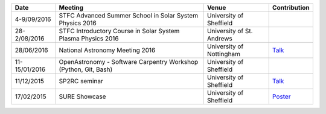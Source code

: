 .. title: Conferences, talks, and workshops
.. slug: conferences-talks-and-workshops
.. date: 2016-12-14 09:57:26 UTC
.. tags: 
.. category: 
.. link: 
.. description: 
.. type: text

+------------------+--------------------------------------------------------------------------+----------------------------+-----------------------------------------+ 
| Date             | Meeting                                                                  | Venue                      | Contribution                            | 
+==================+==========================================================================+============================+=========================================+ 
| 4-9/09/2016      | STFC Advanced Summer School in Solar System Physics 2016                 | University of Sheffield    |                                         | 
+------------------+--------------------------------------------------------------------------+----------------------------+-----------------------------------------+ 
| 28-2/08/2016     | STFC Introductory Course in Solar System Plasma Physics 2016             | University of St. Andrews  |                                         | 
+------------------+--------------------------------------------------------------------------+----------------------------+-----------------------------------------+ 
| 28/06/2016       | National Astronomy Meeting 2016                                          | University of Nottingham   | `Talk </MAllcock_NAM16.pdf>`__          | 
+------------------+--------------------------------------------------------------------------+----------------------------+-----------------------------------------+ 
| 11-15/01/2016    | OpenAstronomy - Software Carpentry Workshop (Python, Git, Bash)          | University of Sheffield    |                                         | 
+------------------+--------------------------------------------------------------------------+----------------------------+-----------------------------------------+ 
| 11/12/2015       | SP2RC seminar                                                            | University of Sheffield    | `Talk </MAllcock_SP2RC_15.pdf>`__       | 
+------------------+--------------------------------------------------------------------------+----------------------------+-----------------------------------------+ 
| 17/02/2015       | SURE Showcase                                                            | University of Sheffield    | `Poster </mallcock_SURE_poster.pdf>`__  | 
+------------------+--------------------------------------------------------------------------+----------------------------+-----------------------------------------+
